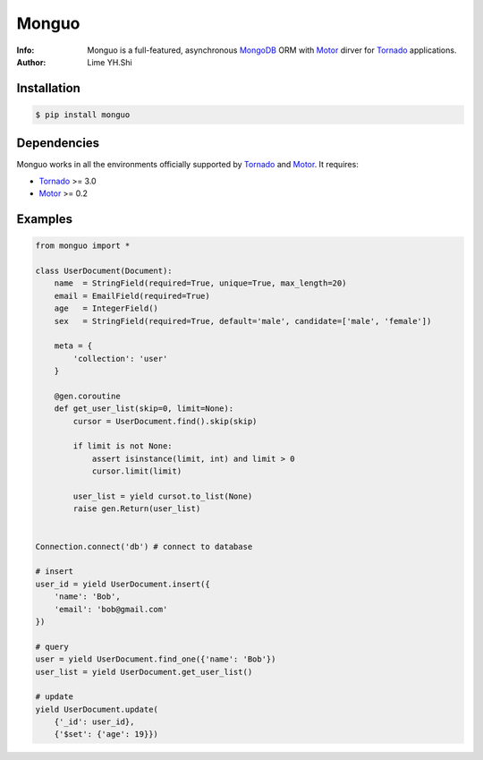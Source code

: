 ======
Monguo
======

.. image:: https://github.com/shiyanhui/monguo/blob/master/doc/source/_static/monguo.jpg?raw=true
	:width: 200px
	
:Info: Monguo is a full-featured, asynchronous MongoDB_ ORM with Motor_ dirver for Tornado_ applications.
:Author: Lime YH.Shi

.. image:: https://pypip.in/v/monguo/badge.png
        :target: https://crate.io/packages/monguo

.. image:: https://pypip.in/d/monguo/badge.png
        :target: https://crate.io/packages/monguo

.. _MongoDB: http://mongodb.org/
.. _Motor: https://github.com/mongodb/motor/
.. _Tornado: http://tornadoweb.org/


Installation
============
    
.. code-block:: bash

    $ pip install monguo

Dependencies
============

Monguo works in all the environments officially supported by Tornado_ and Motor_. It requires:

* Tornado_ >= 3.0
* Motor_ >= 0.2

Examples
========

.. code-block:: python
    
    from monguo import *

    class UserDocument(Document):
        name  = StringField(required=True, unique=True, max_length=20)
        email = EmailField(required=True)
        age   = IntegerField()
        sex   = StringField(required=True, default='male', candidate=['male', 'female'])

        meta = {
            'collection': 'user'
        }

        @gen.coroutine
        def get_user_list(skip=0, limit=None):
            cursor = UserDocument.find().skip(skip)

            if limit is not None:
                assert isinstance(limit, int) and limit > 0
                cursor.limit(limit)

            user_list = yield cursot.to_list(None)
            raise gen.Return(user_list)


    Connection.connect('db') # connect to database

    # insert
    user_id = yield UserDocument.insert({
        'name': 'Bob',
        'email': 'bob@gmail.com'
    })

    # query
    user = yield UserDocument.find_one({'name': 'Bob'})
    user_list = yield UserDocument.get_user_list()
    
    # update
    yield UserDocument.update(
        {'_id': user_id}, 
        {'$set': {'age': 19}})
    


.. _MongoDB: http://mongodb.org/
.. _Tornado: http://tornadoweb.org/
.. _Motor: https://github.com/mongodb/motor/


